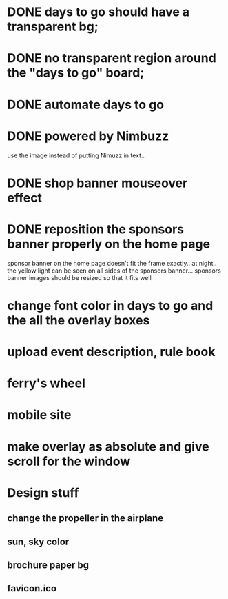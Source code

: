 * DONE days to go should have a transparent bg;
* DONE no transparent region around the "days to go" board;
* DONE automate days to go
* DONE powered by Nimbuzz
  use the image instead of putting Nimuzz in text..
* DONE shop banner mouseover effect
* DONE reposition the sponsors banner properly on the home page
  sponsor banner on the home page doesn't fit the frame exactly.. at night.. the yellow light can be seen on all sides of the sponsors banner... 
  sponsors banner images should be resized so that it fits well
* change font color in days to go and the all the overlay boxes
* upload event description, rule book
* ferry's wheel
* mobile site
* make overlay as absolute and give scroll for the window
  
* Design stuff
** change the propeller in the airplane
** sun, sky color
** brochure paper bg
** favicon.ico

